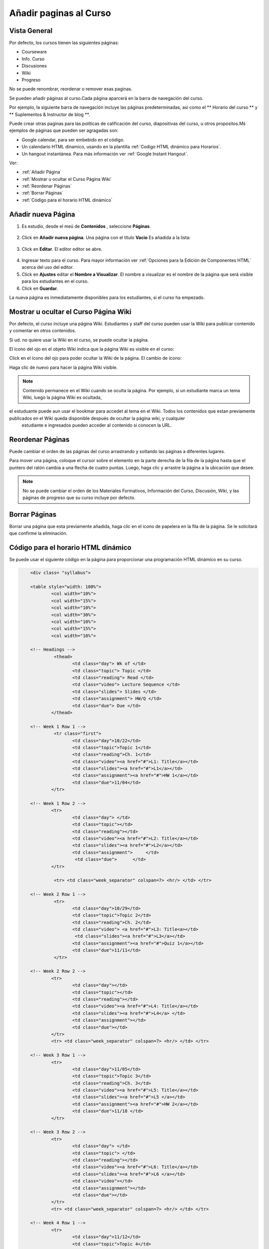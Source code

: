 .. _Adding Pages to a Course:

###########################
Añadir paginas al Curso
###########################


*******************
Vista General
*******************

Por defecto, los cursos tienen las siguientes páginas:

* Courseware
* Info. Curso
* Discusiones
* Wiki
* Progreso

No se puede renombrar, reordenar o remover esas paginas.

Se pueden añadir páginas al curso.Cada página aparcerá en la barra de navegación del curso.

Por ejemplo, la siguiente barra de navegación incluye las páginas predeterminadas, así como el ** Horario del curso ** y ** Suplementos & Instructor de blog **. 

.. image:: ../Images/page_bar_lms.png
 :alt: Image of the page bar in the LMS

Puede crear otras paginas para las políticas de calificación del curso, diapositivas del curso, u otros propositos.Mś ejemplos de páginas que pueden ser agragadas son:

* Google calendar, para ser embebido en el código.  

* Un calendario HTML dinamico, usando en la plantilla :ref:`Codigo HTML dinámico para Horarios`.

* Un  hangout instantánea.  Para más información ver :ref:`Google Instant Hangout`.

Ver:

* :ref:`Añadir Página`
* :ref:`Mostrar u ocultar el Curso Página Wiki`
* :ref:`Reordenar Páginas`
* :ref:`Borrar Páginas`
* :ref:`Código para el horario HTML dinámico`


.. _`Añadir Página`:

********************
Añadir nueva Página
********************

#. Es estudio, desde el meú de  **Contenidos** , seleccione **Páginas**. 

  .. image:: ../Images/pages_page.png
   :alt: Image of the Pages screen


2. Click en **Añadir nueva página**. Una página con el título **Vacio** Es añadida a la lista:

  .. image:: ../Images/pages_empty.png
   :alt: Image of the Pages screen with a new Empty page

3. Click en **Editar**. El editor editor se abre.  

  .. image:: ../Images/pages_editor.png
   :alt: Image of the Page editor

4. Ingresar texto para el curso. Para mayor información ver :ref:`Opciones para la Edición de Componentes HTML` acerca del uso del editor.
#. Click en  **Ajustes** editar el  **Nombre a Visualizar**. El nombre a visualizar es el nombre de la página que será visible para los estudiantes en el curso.
#. Click en  **Guardar**. 

La nueva página es inmediatamente disponibles para los estudiantes, si el curso ha empezado.

.. _Mostrar u ocultar el Curso Página Wiki:

************************************************
Mostrar u ocultar el Curso Página Wiki
************************************************

Por defecto, el curso incluye una página Wiki. Estudiantes y staff del curso pueden usar la Wiki para publicar contenido y comentar en otros contenidos.

Si ud. no quiere usar la Wiki en el curso, se puede ocultar la página.

El ícono del ojo en el objeto Wiki indica que la página Wiki es visible en el curso:

.. image:: ../Images/pages_wiki_on.png
 :alt: Image of the Pages page with the Wiki made visible

Click en el ícono del ojo para poder ocultar la Wiki de la página. El cambio de ícono:

.. image:: ../Images/pages_wiki_off.png
 :alt: Image of the Pages page with the Wiki made visible

Haga clic de nuevo para hacer la página Wiki visible.

.. note:: Contenido permanece en el Wiki cuando se oculta la página. Por ejemplo, si un estudiante marca un tema Wiki, luego la página Wiki es ocultada, 
el estuduante puede aun usar el bookmar para accedet al tema en el Wiki. Todos los contenidos que estan previamente publicados en el Wiki queda disponible después de ocultar la página wiki, y cualquier
 estudiante e ingresados pueden acceder al contenido si conocen la URL.
 

.. _Reordenar Páginas:

******************
Reordenar Páginas
******************


Puede cambiar el orden de las páginas del curso arrastrando y soltando las páginas a diferentes lugares. 

Para mover una página, coloque el cursor sobre el elemento en la parte derecha de la fila de la página hasta que el puntero del ratón cambia a una flecha de cuatro puntas. 
Luego, haga clic y arrastre la página a la ubicación que desee.

.. note:: No se puede cambiar el orden de los Materiales Formativos, Información del Curso, Discusión, Wiki, y las páginas de progreso que su curso incluye por defecto.

.. _Borrar Páginas:

****************
Borrar Páginas
****************

Borrar una página que esta previamente añadida, haga clic en el icono de papelera en la fila de la página. Se le solicitará que confirme la eliminación.

.. _Código para el horario HTML dinámico:

*************************************
Código para el horario HTML dinámico
*************************************

Se puede usar el siguiente código en la página para proporcionar una programación HTML dinámico en su curso.

.. code-block:: html


	<div class= "syllabus">

	<table style="width: 100%">
 		<col width="10%">
 		<col width="15%">
  		<col width="10%">
  		<col width="30%">
  		<col width="10%">
  		<col width="15%">
  		<col width="10%">
  
	<!-- Headings -->
 		 <thead>
    			<td class="day"> Wk of </td>
   			<td class="topic"> Topic </td>
   			<td class="reading"> Read </td>
    			<td class="video"> Lecture Sequence </td>	
    			<td class="slides"> Slides </td>
    			<td class="assignment"> HW/Q </td>
			<td class="due"> Due </td>
  		</thead>
  
	<!-- Week 1 Row 1 -->
 		 <tr class="first">
   			<td class="day">10/22</td>
			<td class="topic">Topic 1</td>
			<td class="reading">Ch. 1</td>
    			<td class="video"><a href="#">L1: Title</a></td>
    			<td class="slides"><a href="#">L1</a></td>
    			<td class="assignment"><a href="#">HW 1</a></td>
    			<td class="due">11/04</td>
  		</tr>
  
	<!-- Week 1 Row 2 -->
    		<tr>
    			<td class="day"> </td>
    			<td class="topic"></td>
    			<td class="reading"></td>
    			<td class="video"><a href="#">L2: Title</a></td>
    			<td class="slides"><a href="#">L2</a></td>
    			<td class="assignment">     </td>
   			 <td class="due">      </td>
  		</tr>

   		 <tr> <td class="week_separator" colspan=7> <hr/> </td> </tr>
  
	<!-- Week 2 Row 1 -->
 		 <tr>
    			<td class="day">10/29</td>
    			<td class="topic">Topic 2</td>
    			<td class="reading">Ch. 2</td>
    			<td class="video"> <a href="#">L3: Title<a></td>
   			 <td class="slides"><a href="#">L3</a></td>
    			<td class="assignment"><a href="#">Quiz 1</a></td>
    			<td class="due">11/11</td>
 		 </tr>
  
	<!-- Week 2 Row 2 -->
 		<tr>
  			<td class="day"></td>
    			<td class="topic"></td>
    			<td class="reading"></td>
    			<td class="video"><a href="#">L4: Title</a></td>
    			<td class="slides"><a href="#">L4</a> </td>
    			<td class="assignment"></td>
    			<td class="due"></td>
  		</tr>
  		<tr> <td class="week_separator" colspan=7> <hr/> </td> </tr>
  
	<!-- Week 3 Row 1 -->
  		<tr>
    			<td class="day">11/05</td>
    			<td class="topic">Topic 3</td>
    			<td class="reading">Ch. 3</td>
    			<td class="video"><a href="#">L5: Title</a></td>
    			<td class="slides"><a href="#">L5 </a></td>
    			<td class="assignment"><a href="#">HW 2</a></td>
    			<td class="due">11/18 </td>
  		</tr>
  
	<!-- Week 3 Row 2 -->
		<tr>
    			<td class="day"> </td>
    			<td class="topic"> </td>
    			<td class="reading"></td>
    			<td class="video"><a href="#">L6: Title</a></td>
    			<td class="slides"><a href="#">L6 </a></td>
    			<td class="video"></td>
    			<td class="assignment"></td>
    			<td class="due"></td>
  		</tr>
  		<tr> <td class="week_separator" colspan=7> <hr/> </td> </tr>
  
	<!-- Week 4 Row 1 -->
  		<tr>
    			<td class="day">11/12</td>
    			<td class="topic">Topic 4</td>
    			<td class="reading">Ch. 4</td>
    			<td class="video"><!--<a href="#">L7: Title</a>--> L7: Title</td>
    			<td class="slides"><!--<a href="#">L7</a>-->L7</td>
    			<td class="assignment"><!--<a href="#">Quiz 2</a>-->Quiz 2</td>
    			<td class="due"> 11/25 </td>
  		</tr>
  
	<!-- Week 4 Row 2 -->
    		<tr>
    			<td class="day"></td>
    			<td class="topic"></td>
    			<td class="reading"></td>
    			<td class="video"><!--<a href="#">L8: Title</a>-->L8: Title</td>
    			<td class="slides"><!--<a href="#">L8</a>-->L8</td>
    			<td class="assignment"></td>
    			<td class="due"></td>
  		</tr>
  		<tr> <td class="week_separator" colspan=7> <hr/> </td> </tr>
  
	<!-- Week 5 Row 1 -->
  		<tr>
    			<td class="day">11/19</td>
    			<td class="topic">Topic 5</td>
    			<td class="reading">Ch. 5</td>
    			<td class="video"><!--<a href="#">L9: Title</a>-->L9: Title</td>
    			<td class="slides"><!--<a href="#">L9</a>-->L9</td>
    <			td class="assignment"><!--<a href="#">HW 3</a>-->HW 3</td>
    			<td class="due"> 12/02 </td>
  		</tr>
  
	<!-- Week 5 Row 2 -->
   		<tr>
    			<td class="day"></td>
    			<td class="topic"></td>
    			<td class="reading"></td>
    			<td class="video"><!--<a href="#">L10: Title</a>-->L10: Title</td>
    			<td class="slides"><!--<a href="#">L10</a>-->L10 </td>
    			<td class="assignment"></td>
    			<td class="due"></td>
  		</tr>
  		<tr> <td class="week_separator" colspan=7> <hr/> </td> </tr>
  
	<!-- Week 6 Row 1 -->
  		<tr>
    			<td class="day">11/26</td>
    			<td class="topic">Topic 6</td>
    			<td class="reading">Ch. 6</td>
    			<td class="video"><!--<a href="#"><L11: Title</a>-->L11: Title </td>
    			<td class="slides"><!--<a href="#">L11</a>-->L11</td>
    			<td class="assignment"><!--<a href="#">HW 4</a>-->HW 4</td>
    			<td class="due">12/09</td>
  		</tr>
  
	<!-- Week 6 Row 2 -->
    		<tr>
			<td class="day"> </td>
    			<td class="topic"> </td>
    			<td class="reading"></td>
    			<td class="video"><!--<a href="#">L12: Title</a>-->L12: Title</td>
    			<td class="slides"><!--<a href="#">L12</a>-->L12</td>
    			<td class="assignment"></td>
    			<td class="due">      </td>
		</tr>

	</table>
	</div>

